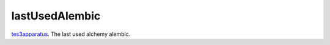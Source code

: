 lastUsedAlembic
====================================================================================================

`tes3apparatus`_. The last used alchemy alembic.

.. _`tes3apparatus`: ../../../lua/type/tes3apparatus.html
